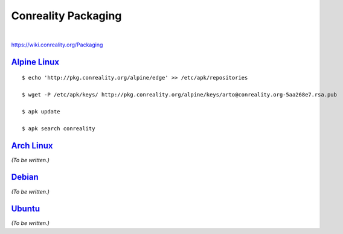 ********************
Conreality Packaging
********************

.. image:: https://img.shields.io/badge/license-Public%20Domain-blue.svg
   :alt: Project license
   :target: https://unlicense.org/

.. image:: https://img.shields.io/travis/conreality/conreality-packaging/master.svg
   :alt: Travis CI build status
   :target: https://travis-ci.org/conreality/conreality-packaging

|

https://wiki.conreality.org/Packaging

`Alpine Linux <https://en.wikipedia.org/wiki/Alpine_Linux>`__
=============================================================

::

   $ echo 'http://pkg.conreality.org/alpine/edge' >> /etc/apk/repositories

   $ wget -P /etc/apk/keys/ http://pkg.conreality.org/alpine/keys/arto@conreality.org-5aa268e7.rsa.pub

   $ apk update

   $ apk search conreality

`Arch Linux <https://en.wikipedia.org/wiki/Arch_Linux>`__
=========================================================

*(To be written.)*

`Debian <https://en.wikipedia.org/wiki/Debian>`__
=================================================

*(To be written.)*

`Ubuntu <https://en.wikipedia.org/wiki/Ubuntu_(operating_system)>`__
====================================================================

*(To be written.)*
